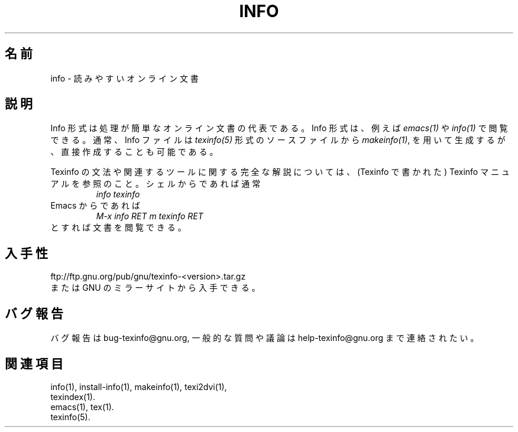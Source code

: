 .\" info(5)
.\" $Id: info.5,v 1.1 2002/08/25 23:38:38 karl Exp $
.\"
.\" Copyright (C) 1998 Free Software Foundation, Inc.
.\"
.\" Japanese Version Copyright (C) 2003 OTSUJI Nobutaka
.\"         all rights reserved.
.\" Translated Wed Apr 23 13:20:32 JST 2003
.\"         by OTSUJI Nobutaka 
.\"
.\" Permission is granted to make and distribute verbatim copies of this
.\" manual provided the copyright notice and this permission notice are
.\" preserved on all copies.
.\"
.\" Permission is granted to copy and distribute modified versions of
.\" this manual under the conditions for verbatim copying, provided that
.\" the entire resulting derived work is distributed under the terms of a
.\" permission notice identical to this one.
.\"
.\" Permission is granted to copy and distribute translations of this
.\" manual into another language, under the above conditions for modified
.\" versions, except that this permission notice may be stated in a
.\" translation approved by the Foundation.
.\"
.TH INFO 5 "GNU Info" "FSF"
.\"O .SH NAME
.SH 名前
.\"O info \- readable online documentation
info \- 読みやすいオンライン文書
.\"O .SH DESCRIPTION
.SH 説明
.\"O The Info file format is an easily-parsable representation for online
.\"O documents.  It can be read by
Info 形式は処理が簡単なオンライン文書の代表である。Info 形式は、例えば
.I emacs(1)
.\"O and
や
.I info(1)
.\"O among other programs.
で閲覧できる。
.\"O .PP
.\"O Info files are usually created from
通常、Info ファイルは
.I texinfo(5)
.\"O sources by
形式のソースファイルから
.IR makeinfo(1) ,
.\"O but can be created from scratch if so desired.
を用いて生成するが、直接作成することも可能である。
.PP
.\"O For a full description of the Texinfo language and associated tools,
.\"O please see the Texinfo manual (written in Texinfo itself).  Most likely,
.\"O running this command from your shell:
Texinfo の文法や関連するツールに関する完全な解説については、
(Texinfo で書かれた) Texinfo マニュアルを参照のこと。シェルからであれば通常
.RS
.I info texinfo
.RE
.\"O or this key sequence from inside Emacs:
Emacs からであれば
.RS
.I M-x info RET m texinfo RET
.RE
.\"O will get you there.
とすれば文書を閲覧できる。
.\"O .SH AVAILABILITY
.SH 入手性
ftp://ftp.gnu.org/pub/gnu/texinfo-<version>.tar.gz
.br
.\"O or any GNU mirror site.
または GNU のミラーサイトから入手できる。
.\"O .SH "REPORTING BUGS"
.SH "バグ報告"
.\"O Please send bug reports to bug-texinfo@gnu.org,
.\"O general questions and discussion to help-texinfo@gnu.org.
バグ報告は bug-texinfo@gnu.org,
一般的な質問や議論は help-texinfo@gnu.org まで連絡されたい。
.\"O .SH "SEE ALSO"
.SH "関連項目"
info(1), install-info(1), makeinfo(1), texi2dvi(1),
.br
texindex(1).
.br
emacs(1), tex(1).
.br
texinfo(5).
